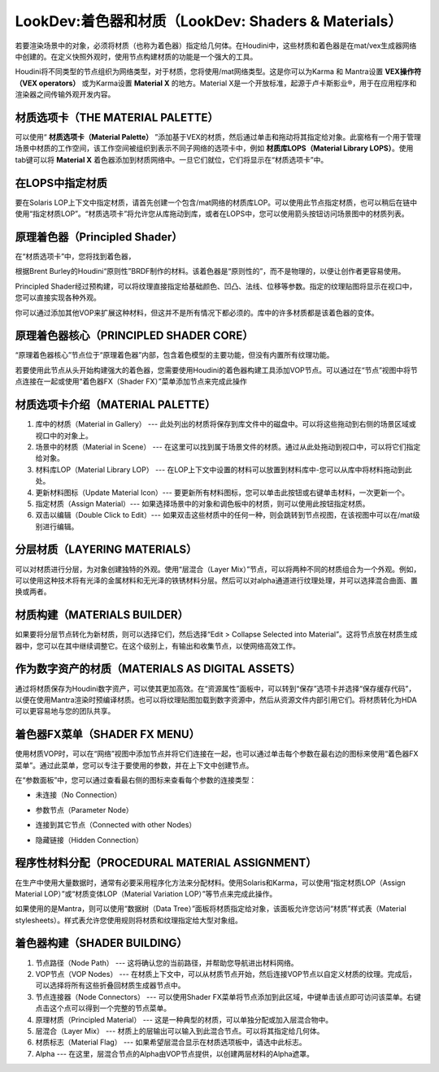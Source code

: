 =============================================================
LookDev:着色器和材质（LookDev: Shaders & Materials）
=============================================================

若要渲染场景中的对象，必须将材质（也称为着色器）指定给几何体。在Houdini中，这些材质和着色器是在mat/vex生成器网络中创建的。在定义快照外观时，使用节点构建材质的功能是一个强大的工具。

Houdini将不同类型的节点组织为网络类型，对于材质，您将使用/mat网络类型。这是你可以为Karma 和 Mantra设置 **VEX操作符（VEX operators）** 或为Karma设置 **Material X** 的地方。Material X是一个开放标准，起源于卢卡斯影业®，用于在应用程序和渲染器之间传输外观开发内容。

.. image:: ../../_static/images/lookdev-shaders-materials.png
    :alt: LookDev:着色器和材质

~~~~~~~~~~~~~~~~~~~~~~~~~~~~~~~~~~~~~~~~~~~~~~~~~~~~~~~~~~
材质选项卡（THE MATERIAL PALETTE）
~~~~~~~~~~~~~~~~~~~~~~~~~~~~~~~~~~~~~~~~~~~~~~~~~~~~~~~~~~

可以使用“ **材质选项卡（Material Palette）** ”添加基于VEX的材质，然后通过单击和拖动将其指定给对象。此窗格有一个用于管理场景中材质的工作空间，该工作空间被组织到表示不同子网络的选项卡中，例如 **材质库LOPS（Material Library LOPS）**。使用tab键可以将 **Material X** 着色器添加到材质网络中。一旦它们就位，它们将显示在“材质选项卡”中。

~~~~~~~~~~~~~~~~~~~~~~~~~~~~~~~~~~~~~~~~~~~~~~~~~~~~~~~~~~
在LOPS中指定材质
~~~~~~~~~~~~~~~~~~~~~~~~~~~~~~~~~~~~~~~~~~~~~~~~~~~~~~~~~~

要在Solaris LOP上下文中指定材质，请首先创建一个包含/mat网络的材质库LOP。可以使用此节点指定材质，也可以稍后在链中使用“指定材质LOP”。“材质选项卡”将允许您从库拖动到库，或者在LOPS中，您可以使用箭头按钮访问场景图中的材质列表。

~~~~~~~~~~~~~~~~~~~~~~~~~~~~~~~~~~~~~~~~~~~~~~~~~~~~~~~~~~
原理着色器（Principled Shader）
~~~~~~~~~~~~~~~~~~~~~~~~~~~~~~~~~~~~~~~~~~~~~~~~~~~~~~~~~~

在“材质选项卡”中，您将找到着色器，

根据Brent Burley的Houdini“原则性”BRDF制作的材料。该着色器是“原则性的”，而不是物理的，以便让创作者更容易使用。

Principled Shader经过预构建，可以将纹理直接指定给基础颜色、凹凸、法线、位移等参数。指定的纹理贴图将显示在视口中，您可以直接实现各种外观。

你可以通过添加其他VOP来扩展这种材料，但这并不是所有情况下都必须的。库中的许多材质都是该着色器的变体。


.. image:: ../../_static/images/lookdev-principled-shader.png
    :alt: 原理着色器

~~~~~~~~~~~~~~~~~~~~~~~~~~~~~~~~~~~~~~~~~~~~~~~~~~~~~~~~~~
原理着色器核心（PRINCIPLED SHADER CORE）
~~~~~~~~~~~~~~~~~~~~~~~~~~~~~~~~~~~~~~~~~~~~~~~~~~~~~~~~~~

“原理着色器核心”节点位于“原理着色器”内部，包含着色模型的主要功能，但没有内置所有纹理功能。

若要使用此节点从头开始构建强大的着色器，您需要使用Houdini的着色器构建工具添加VOP节点。可以通过在“节点”视图中将节点连接在一起或使用“着色器FX（Shader FX）”菜单添加节点来完成此操作

~~~~~~~~~~~~~~~~~~~~~~~~~~~~~~~~~~~~~~~~~~~~~~~~~~~~~~~~~~
材质选项卡介绍（MATERIAL PALETTE）
~~~~~~~~~~~~~~~~~~~~~~~~~~~~~~~~~~~~~~~~~~~~~~~~~~~~~~~~~~

.. image:: ../../_static/images/lookdev-MATERIAL-PALETTE-view.jpg
    :alt: 材质选项卡介绍

1. 库中的材质（Material in Gallery） --- 此处列出的材质将保存到库文件中的磁盘中。可以将这些拖动到右侧的场景区域或视口中的对象上。
#. 场景中的材质（Material in Scene） --- 在这里可以找到属于场景文件的材质。通过从此处拖动到视口中，可以将它们指定给对象。
#. 材料库LOP（Material Library LOP） --- 在LOP上下文中设置的材料可以放置到材料库中-您可以从库中将材料拖动到此处。
#. 更新材料图标（Update Material Icon）--- 要更新所有材料图标，您可以单击此按钮或右键单击材料，一次更新一个。
#. 指定材质（Assign Material）--- 如果选择场景中的对象和调色板中的材质，则可以使用此按钮指定材质。
#. 双击以编辑（Double Click to Edit）--- 如果双击这些材质中的任何一种，则会跳转到节点视图，在该视图中可以在/mat级别进行编辑。


~~~~~~~~~~~~~~~~~~~~~~~~~~~~~~~~~~~~~~~~~~~~~~~~~~~~~~~~~~
分层材质（LAYERING MATERIALS）
~~~~~~~~~~~~~~~~~~~~~~~~~~~~~~~~~~~~~~~~~~~~~~~~~~~~~~~~~~

可以对材质进行分层，为对象创建独特的外观。使用“层混合（Layer Mix）”节点，可以将两种不同的材质组合为一个外观。例如，可以使用这种技术将有光泽的金属材料和无光泽的铁锈材料分层。然后可以对alpha通道进行纹理处理，并可以选择混合曲面、置换或两者。

.. image:: ../../_static/images/lookdev-layering-materials.png
    :alt: 分层材质

~~~~~~~~~~~~~~~~~~~~~~~~~~~~~~~~~~~~~~~~~~~~~~~~~~~~~~~~~~
材质构建（MATERIALS BUILDER）
~~~~~~~~~~~~~~~~~~~~~~~~~~~~~~~~~~~~~~~~~~~~~~~~~~~~~~~~~~

如果要将分层节点转化为新材质，则可以选择它们，然后选择“Edit > Collapse Selected into Material”。这将节点放在材质生成器中，您可以在其中继续调整它。在这个级别上，有输出和收集节点，以使网络高效工作。

.. image:: ../../_static/images/lookdev-material-builder.png
    :alt: 材质构建

~~~~~~~~~~~~~~~~~~~~~~~~~~~~~~~~~~~~~~~~~~~~~~~~~~~~~~~~~~
作为数字资产的材质（MATERIALS AS DIGITAL ASSETS）
~~~~~~~~~~~~~~~~~~~~~~~~~~~~~~~~~~~~~~~~~~~~~~~~~~~~~~~~~~

通过将材质保存为Houdini数字资产，可以使其更加高效。在“资源属性”面板中，可以转到“保存”选项卡并选择“保存缓存代码”，以便在使用Mantra渲染时预编译材质。也可以将纹理贴图加载到数字资源中，然后从资源文件内部引用它们。将材质转化为HDA可以更容易地与您的团队共享。

~~~~~~~~~~~~~~~~~~~~~~~~~~~~~~~~~~~~~~~~~~~~~~~~~~~~~~~~~~
着色器FX菜单（SHADER FX MENU）
~~~~~~~~~~~~~~~~~~~~~~~~~~~~~~~~~~~~~~~~~~~~~~~~~~~~~~~~~~

使用材质VOP时，可以在“网络”视图中添加节点并将它们连接在一起，也可以通过单击每个参数在最右边的图标来使用“着色器FX菜单”。通过此菜单，您可以专注于要使用的参数，并在上下文中创建节点。

.. image:: ../../_static/images/lookdev-shader-fx-menu.png
    :alt: 着色器FX菜单

在“参数面板”中，您可以通过查看最右侧的图标来查看每个参数的连接类型：

.. image:: ../../_static/images/icon/shader-fx-menu-no-connection.png
    :alt: 未连接
    :align: right
    :width: 20px

- 未连接（No Connection）
  

.. image:: ../../_static/images/icon/shader-fx-menu-parameter-node.png
    :alt: 参数节点
    :align: right
    :width: 20px

- 参数节点（Parameter Node）


.. image:: ../../_static/images/icon/shader-fx-menu-connected-with-other-nodes.png
    :alt: 连接到其它节点
    :align: right
    :width: 20px

- 连接到其它节点（Connected with other Nodes）

.. image:: ../../_static/images/icon/shader-fx-menu-hidden-connection.png
    :alt: 连接到其它节点
    :align: right
    :width: 20px

- 隐藏链接（Hidden Connection）


~~~~~~~~~~~~~~~~~~~~~~~~~~~~~~~~~~~~~~~~~~~~~~~~~~~~~~~~~~
程序性材料分配（PROCEDURAL MATERIAL ASSIGNMENT）
~~~~~~~~~~~~~~~~~~~~~~~~~~~~~~~~~~~~~~~~~~~~~~~~~~~~~~~~~~

在生产中使用大量数据时，通常有必要采用程序化方法来分配材料。使用Solaris和Karma，可以使用“指定材质LOP（Assign Material LOP）”或“材质变体LOP（Material Variation LOP）”等节点来完成此操作。

如果使用的是Mantra，则可以使用“数据树（Data Tree）”面板将材质指定给对象，该面板允许您访问“材质”样式表（Material stylesheets）。样式表允许您使用规则将材质和纹理指定给大型对象组。

.. image:: ../../_static/images/lookdev-procedural-material-assignment.png
    :alt: 程序性材料分配


~~~~~~~~~~~~~~~~~~~~~~~~~~~~~~~~~~~~~~~~~~~~~~~~~~~~~~~~~~
着色器构建（SHADER BUILDING）
~~~~~~~~~~~~~~~~~~~~~~~~~~~~~~~~~~~~~~~~~~~~~~~~~~~~~~~~~~

.. image:: ../../_static/images/lookdev-shader-building-view.png
    :alt: 着色器构建视图

1. 节点路径（Node Path） --- 这将确认您的当前路径，并帮助您导航进出材料网络。
2. VOP节点（VOP Nodes） --- 在材质上下文中，可以从材质节点开始，然后连接VOP节点以自定义材质的纹理。完成后，可以选择将所有这些折叠回材质生成器节点中。
3. 节点连接器（Node Connectors） --- 可以使用Shader FX菜单将节点添加到此区域，中键单击该点即可访问该菜单。右键点击这个点可以得到一个完整的节点菜单。
4. 原理材质（Principled Material） --- 这是一种典型的材质，可以单独分配或加入层混合物中。
5. 层混合（Layer Mix） --- 材质上的层输出可以输入到此混合节点。可以将其指定给几何体。
6. 材质标志（Material Flag） --- 如果希望层混合显示在材质选项板中，请选中此标志。
7. Alpha --- 在这里，层混合节点的Alpha由VOP节点提供，以创建两层材料的Alpha遮罩。

